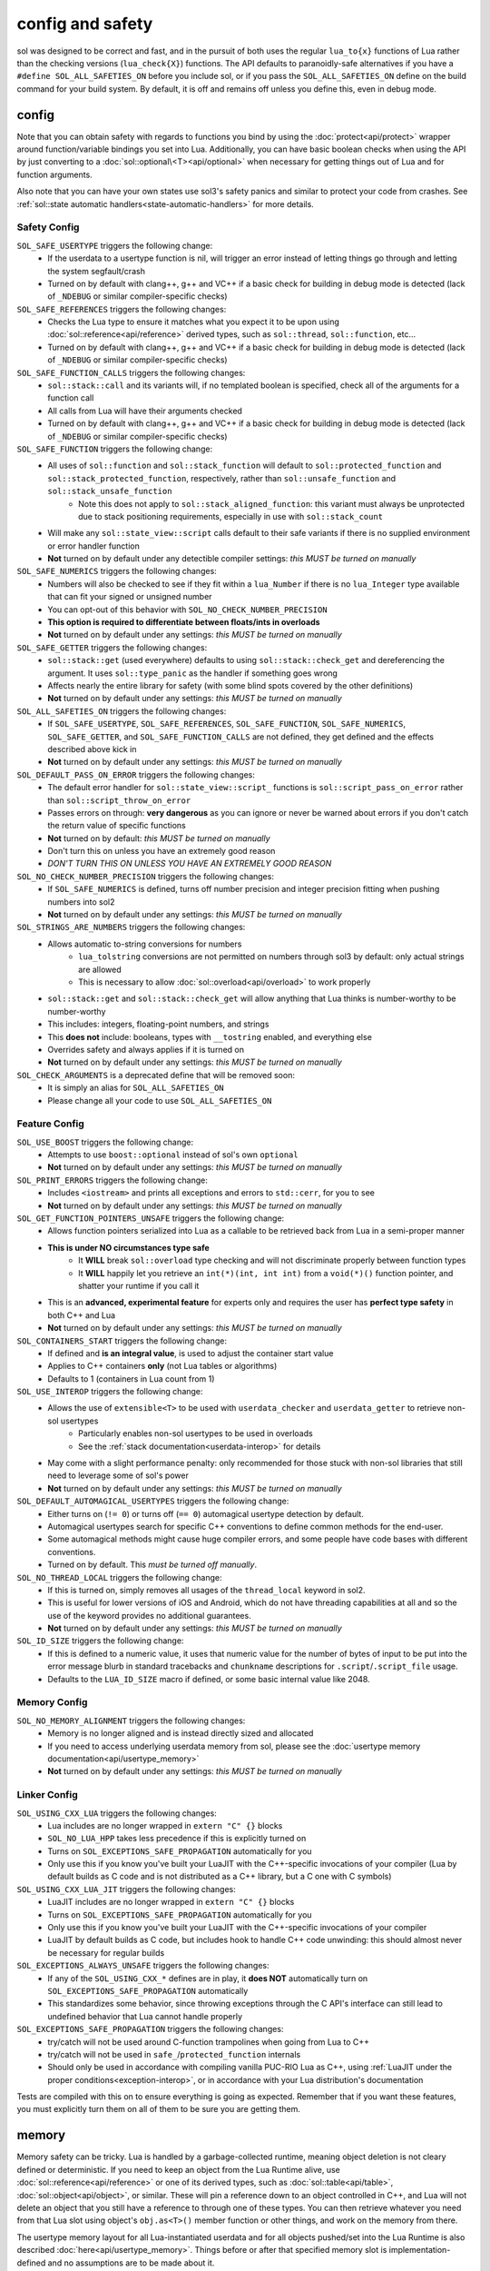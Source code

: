 config and safety
=================

sol was designed to be correct and fast, and in the pursuit of both uses the regular ``lua_to{x}`` functions of Lua rather than the checking versions (``lua_check{X}``) functions. The API defaults to paranoidly-safe alternatives if you have a ``#define SOL_ALL_SAFETIES_ON`` before you include sol, or if you pass the ``SOL_ALL_SAFETIES_ON`` define on the build command for your build system. By default, it is off and remains off unless you define this, even in debug mode.

.. _config:

config
------

Note that you can obtain safety with regards to functions you bind by using the :doc:`protect<api/protect>` wrapper around function/variable bindings you set into Lua. Additionally, you can have basic boolean checks when using the API by just converting to a :doc:`sol::optional\<T><api/optional>` when necessary for getting things out of Lua and for function arguments.

Also note that you can have your own states use sol3's safety panics and similar to protect your code from crashes. See :ref:`sol::state automatic handlers<state-automatic-handlers>` for more details.

.. _config-safety:

Safety Config
+++++++++++++

``SOL_SAFE_USERTYPE`` triggers the following change:
	* If the userdata to a usertype function is nil, will trigger an error instead of letting things go through and letting the system segfault/crash
	* Turned on by default with clang++, g++ and VC++ if a basic check for building in debug mode is detected (lack of ``_NDEBUG`` or similar compiler-specific checks)

``SOL_SAFE_REFERENCES`` triggers the following changes:
	* Checks the Lua type to ensure it matches what you expect it to be upon using :doc:`sol::reference<api/reference>` derived types, such as ``sol::thread``, ``sol::function``, etc...
	* Turned on by default with clang++, g++ and VC++ if a basic check for building in debug mode is detected (lack of ``_NDEBUG`` or similar compiler-specific checks)

``SOL_SAFE_FUNCTION_CALLS`` triggers the following changes:
	* ``sol::stack::call`` and its variants will, if no templated boolean is specified, check all of the arguments for a function call
	* All calls from Lua will have their arguments checked
	* Turned on by default with clang++, g++ and VC++ if a basic check for building in debug mode is detected (lack of ``_NDEBUG`` or similar compiler-specific checks)

``SOL_SAFE_FUNCTION`` triggers the following change:
	* All uses of ``sol::function`` and ``sol::stack_function`` will default to ``sol::protected_function`` and ``sol::stack_protected_function``, respectively, rather than ``sol::unsafe_function`` and ``sol::stack_unsafe_function``
		- Note this does not apply to ``sol::stack_aligned_function``: this variant must always be unprotected due to stack positioning requirements, especially in use with ``sol::stack_count``
	* Will make any ``sol::state_view::script`` calls default to their safe variants if there is no supplied environment or error handler function
	* **Not** turned on by default under any detectible compiler settings: *this MUST be turned on manually*

``SOL_SAFE_NUMERICS`` triggers the following changes:
	* Numbers will also be checked to see if they fit within a ``lua_Number`` if there is no ``lua_Integer`` type available that can fit your signed or unsigned number
	* You can opt-out of this behavior with ``SOL_NO_CHECK_NUMBER_PRECISION``
	* **This option is required to differentiate between floats/ints in overloads**
	* **Not** turned on by default under any settings: *this MUST be turned on manually*

``SOL_SAFE_GETTER`` triggers the following changes:
	* ``sol::stack::get`` (used everywhere) defaults to using ``sol::stack::check_get`` and dereferencing the argument. It uses ``sol::type_panic`` as the handler if something goes wrong
	* Affects nearly the entire library for safety (with some blind spots covered by the other definitions)
	* **Not** turned on by default under any settings: *this MUST be turned on manually*

``SOL_ALL_SAFETIES_ON`` triggers the following changes:
	* If ``SOL_SAFE_USERTYPE``, ``SOL_SAFE_REFERENCES``, ``SOL_SAFE_FUNCTION``, ``SOL_SAFE_NUMERICS``, ``SOL_SAFE_GETTER``, and ``SOL_SAFE_FUNCTION_CALLS`` are not defined, they get defined and the effects described above kick in
	* **Not** turned on by default under any settings: *this MUST be turned on manually*

``SOL_DEFAULT_PASS_ON_ERROR`` triggers the following changes:
	* The default error handler for ``sol::state_view::script_`` functions is ``sol::script_pass_on_error`` rather than ``sol::script_throw_on_error``
	* Passes errors on through: **very dangerous** as you can ignore or never be warned about errors if you don't catch the return value of specific functions
	* **Not** turned on by default: *this MUST be turned on manually*
	* Don't turn this on unless you have an extremely good reason
	* *DON'T TURN THIS ON UNLESS YOU HAVE AN EXTREMELY GOOD REASON*

``SOL_NO_CHECK_NUMBER_PRECISION`` triggers the following changes:
	* If ``SOL_SAFE_NUMERICS`` is defined, turns off number precision and integer precision fitting when pushing numbers into sol2
	* **Not** turned on by default under any settings: *this MUST be turned on manually*

``SOL_STRINGS_ARE_NUMBERS`` triggers the following changes:
	* Allows automatic to-string conversions for numbers
		- ``lua_tolstring`` conversions are not permitted on numbers through sol3 by default: only actual strings are allowed
		- This is necessary to allow :doc:`sol::overload<api/overload>` to work properly
	* ``sol::stack::get`` and ``sol::stack::check_get`` will allow anything that Lua thinks is number-worthy to be number-worthy
	* This includes: integers, floating-point numbers, and strings
	* This **does not** include: booleans, types with ``__tostring`` enabled, and everything else
	* Overrides safety and always applies if it is turned on
	* **Not** turned on by default under any settings: *this MUST be turned on manually*

``SOL_CHECK_ARGUMENTS`` is a deprecated define that will be removed soon:
	* It is simply an alias for ``SOL_ALL_SAFETIES_ON``
	* Please change all your code to use ``SOL_ALL_SAFETIES_ON``

.. _config-feature:

Feature Config
++++++++++++++

``SOL_USE_BOOST`` triggers the following change:
	* Attempts to use ``boost::optional`` instead of sol's own ``optional``
	* **Not** turned on by default under any settings: *this MUST be turned on manually*

``SOL_PRINT_ERRORS`` triggers the following change:
	* Includes ``<iostream>`` and prints all exceptions and errors to ``std::cerr``, for you to see
	* **Not** turned on by default under any settings: *this MUST be turned on manually*

``SOL_GET_FUNCTION_POINTERS_UNSAFE`` triggers the following change:
	* Allows function pointers serialized into Lua as a callable to be retrieved back from Lua in a semi-proper manner
	* **This is under NO circumstances type safe**
		- It **WILL** break ``sol::overload`` type checking and will not discriminate properly between function types
		- It **WILL** happily let you retrieve an ``int(*)(int, int int)`` from a ``void(*)()`` function pointer, and shatter your runtime if you call it
	* This is an **advanced, experimental feature** for experts only and requires the user has **perfect type safety** in both C++ and Lua
	* **Not** turned on by default under any settings: *this MUST be turned on manually*

``SOL_CONTAINERS_START`` triggers the following change:
	* If defined and **is an integral value**, is used to adjust the container start value
	* Applies to C++ containers **only** (not Lua tables or algorithms)
	* Defaults to 1 (containers in Lua count from 1)

``SOL_USE_INTEROP`` triggers the following change:
	* Allows the use of ``extensible<T>`` to be used with ``userdata_checker`` and ``userdata_getter`` to retrieve non-sol usertypes
		- Particularly enables non-sol usertypes to be used in overloads
		- See the :ref:`stack documentation<userdata-interop>` for details
	* May come with a slight performance penalty: only recommended for those stuck with non-sol libraries that still need to leverage some of sol's power
	* **Not** turned on by default under any settings: *this MUST be turned on manually*
	
``SOL_DEFAULT_AUTOMAGICAL_USERTYPES`` triggers the following change:
	* Either turns on (``!= 0``) or turns off (``== 0``) automagical usertype detection by default.
	* Automagical usertypes search for specific C++ conventions to define common methods for the end-user.
	* Some automagical methods might cause huge compiler errors, and some people have code bases with different conventions.
	* Turned on by default. This *must be turned off manually*.

``SOL_NO_THREAD_LOCAL`` triggers the following change:
	* If this is turned on, simply removes all usages of the ``thread_local`` keyword in sol2.
	* This is useful for lower versions of iOS and Android, which do not have threading capabilities at all and so the use of the keyword provides no additional guarantees. 
	* **Not** turned on by default under any settings: *this MUST be turned on manually*

``SOL_ID_SIZE`` triggers the following change:
	* If this is defined to a numeric value, it uses that numeric value for the number of bytes of input to be put into the error message blurb in standard tracebacks and ``chunkname`` descriptions for ``.script``/``.script_file`` usage.
	* Defaults to the ``LUA_ID_SIZE`` macro if defined, or some basic internal value like 2048.

.. _config-memory:

Memory Config
+++++++++++++

``SOL_NO_MEMORY_ALIGNMENT`` triggers the following changes:
	* Memory is no longer aligned and is instead directly sized and allocated
	* If you need to access underlying userdata memory from sol, please see the :doc:`usertype memory documentation<api/usertype_memory>`
	* **Not** turned on by default under any settings: *this MUST be turned on manually*


.. _config-linker:

Linker Config
+++++++++++++

``SOL_USING_CXX_LUA`` triggers the following changes:
	* Lua includes are no longer wrapped in ``extern "C" {}`` blocks
	* ``SOL_NO_LUA_HPP`` takes less precedence if this is explicitly turned on
	* Turns on ``SOL_EXCEPTIONS_SAFE_PROPAGATION`` automatically for you
	* Only use this if you know you've built your LuaJIT with the C++-specific invocations of your compiler (Lua by default builds as C code and is not distributed as a C++ library, but a C one with C symbols)

``SOL_USING_CXX_LUA_JIT`` triggers the following changes:
	* LuaJIT includes are no longer wrapped in ``extern "C" {}`` blocks
	* Turns on ``SOL_EXCEPTIONS_SAFE_PROPAGATION`` automatically for you
	* Only use this if you know you've built your LuaJIT with the C++-specific invocations of your compiler
	* LuaJIT by default builds as C code, but includes hook to handle C++ code unwinding: this should almost never be necessary for regular builds

``SOL_EXCEPTIONS_ALWAYS_UNSAFE`` triggers the following changes:
	* If any of the ``SOL_USING_CXX_*`` defines are in play, it **does NOT** automatically turn on ``SOL_EXCEPTIONS_SAFE_PROPAGATION`` automatically
	* This standardizes some behavior, since throwing exceptions through the C API's interface can still lead to undefined behavior that Lua cannot handle properly

``SOL_EXCEPTIONS_SAFE_PROPAGATION`` triggers the following changes:
	* try/catch will not be used around C-function trampolines when going from Lua to C++
	* try/catch will not be used in ``safe_``/``protected_function`` internals
	* Should only be used in accordance with compiling vanilla PUC-RIO Lua as C++, using :ref:`LuaJIT under the proper conditions<exception-interop>`, or in accordance with your Lua distribution's documentation

Tests are compiled with this on to ensure everything is going as expected. Remember that if you want these features, you must explicitly turn them on all of them to be sure you are getting them.

memory
------

Memory safety can be tricky. Lua is handled by a garbage-collected runtime, meaning object deletion is not cleary defined or deterministic. If you need to keep an object from the Lua Runtime alive, use :doc:`sol::reference<api/reference>` or one of its derived types, such as :doc:`sol::table<api/table>`, :doc:`sol::object<api/object>`, or similar. These will pin a reference down to an object controlled in C++, and Lua will not delete an object that you still have a reference to through one of these types. You can then retrieve whatever you need from that Lua slot using object's ``obj.as<T>()`` member function or other things, and work on the memory from there.

The usertype memory layout for all Lua-instantiated userdata and for all objects pushed/set into the Lua Runtime is also described :doc:`here<api/usertype_memory>`. Things before or after that specified memory slot is implementation-defined and no assumptions are to be made about it.

Please be wary of alignment issues. sol3 **aligns memory** by default. If you need to access underlying userdata memory from sol, please see the :doc:`usertype memory documentation<api/usertype_memory>`

functions
---------

The *vast majority* of all users are going to want to work with :doc:`sol::safe_function/sol::protected_function<api/protected_function>`. This version allows for error checking, prunes results, and responds to the defines listed above by throwing errors if you try to use the result of a function without checking. :doc:`sol::function/sol::unsafe_function<api/function>` is unsafe. It assumes that its contents run correctly and throw no errors, which can result in crashes that are hard to debug while offering a very tiny performance boost for not checking error codes or catching exceptions.

If you find yourself crashing inside of ``sol::function``, try changing it to a ``sol::protected_function`` and seeing if the error codes and such help you find out what's going on. You can read more about the API on :doc:`the page itself<api/protected_function>`. You can also define ``SOL_SAFE_FUNCTION`` as described above, but be warned that the ``protected_function`` API is a superset of the regular default ``function`` API: trying to revert back after defining ``SOL_SAFE_FUNCTION`` may result in some compiler errors if you use things beyond the basic, shared interface of the two types.

As a side note, binding functions with default parameters does not magically bind multiple versions of the function to be called with the default parameters. You must instead use :doc:`sol::overload<api/overload>`.

.. warning::

	Do **NOT** save the return type of a :ref:`unsafe_function_result<unsafe-function-result>` with ``auto``, as in ``auto numwoof = woof(20);``, and do NOT store it anywhere unless you are exactly aware of the consequences of messing with the stack. See :ref:`here<function-result-warning>` for more information.
